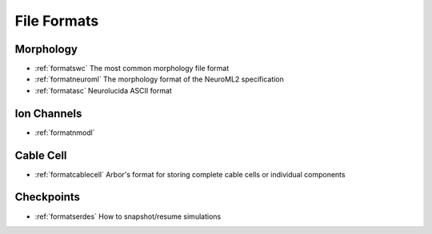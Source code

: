 .. _format-overview:

File Formats
============

Morphology
----------

- :ref:`formatswc` The most common morphology file format
- :ref:`formatneuroml` The morphology format of the NeuroML2 specification
- :ref:`formatasc` Neurolucida ASCII format

Ion Channels
------------

- :ref:`formatnmodl`

Cable Cell
----------

- :ref:`formatcablecell` Arbor's format for storing complete cable cells or
  individual components

Checkpoints
-----------

- :ref:`formatserdes` How to snapshot/resume simulations
